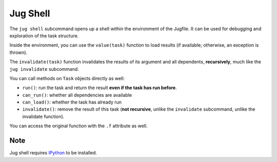 =========
Jug Shell
=========

The ``jug shell`` subcommand opens up a shell within the environment of the
Jugfile. It can be used for debugging and exploration of the task structure.

Inside the environment, you can use the ``value(task)`` function to load
results (if available; otherwise, an exception is thrown).

.. versionadded:: 1.5
    ``invalidate(task)`` was only added to the shell in version 1.5. Before
    that, only ``task.invalidate()`` (non-recursive) was available.

The ``invalidate(task)`` function invalidates the results of its argument and
all dependents, **recursively**, much like the ``jug invalidate`` subcommand.

You can call methods on ``Task`` objects directly as well:

- ``run()``: run the task and return the result **even if the task has run
  before**.
- ``can_run()``: whether all dependencies are available
- ``can_load()``: whether the task has already run
- ``invalidate()``: remove the result of this task (**not recursive**, unlike
  the ``invalidate`` subcommand, unlike the invalidate function).

You can access the original function with the ``.f`` attribute as well.

Note
----

Jug shell requires `IPython <https://ipython.org>`__ to be installed.
